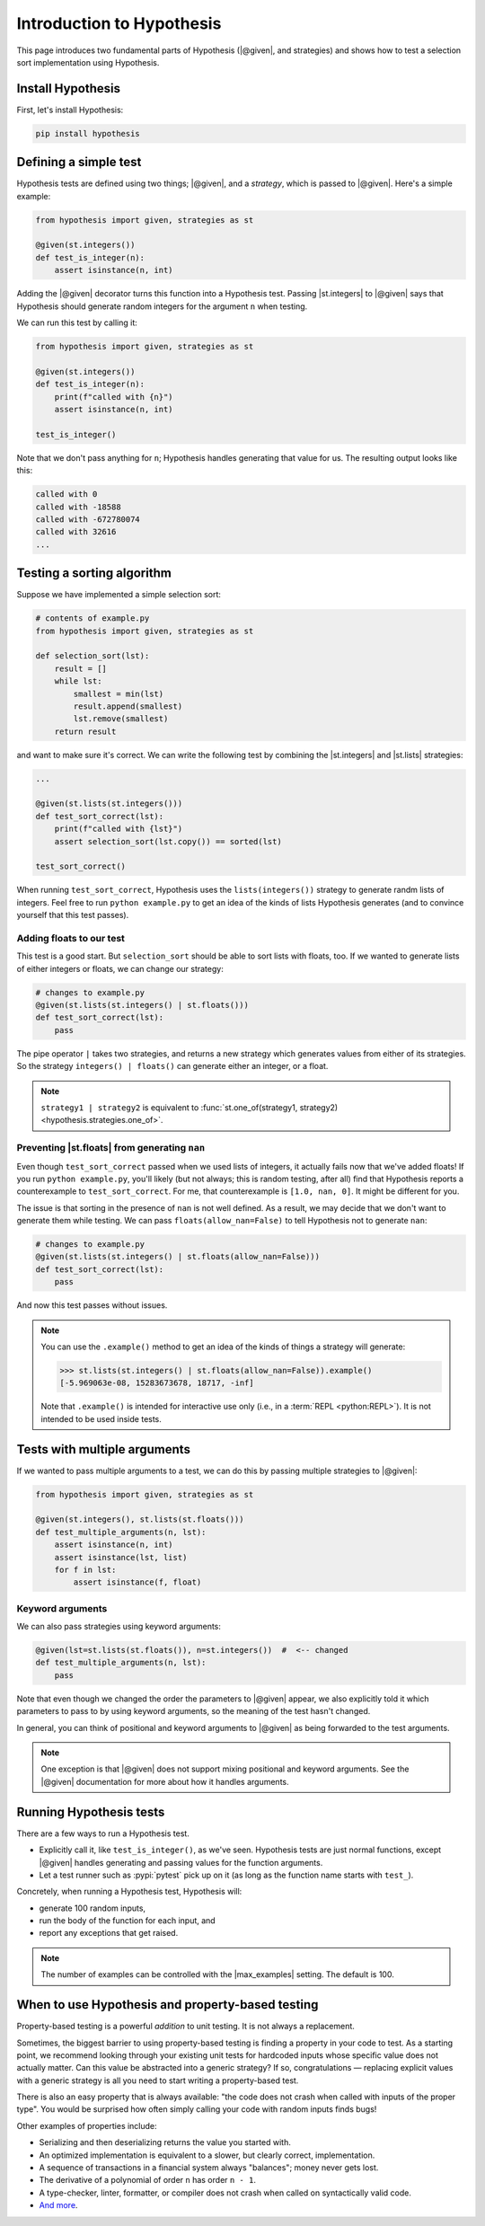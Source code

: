 Introduction to Hypothesis
==========================

This page introduces two fundamental parts of Hypothesis (|@given|, and strategies) and shows how to test a selection sort implementation using Hypothesis.

Install Hypothesis
------------------

First, let's install Hypothesis:

.. code-block:: shell

    pip install hypothesis

Defining a simple test
----------------------

Hypothesis tests are defined using two things; |@given|, and a *strategy*, which is passed to |@given|. Here's a simple example:

.. code-block:: python

    from hypothesis import given, strategies as st

    @given(st.integers())
    def test_is_integer(n):
        assert isinstance(n, int)

Adding the |@given| decorator turns this function into a Hypothesis test. Passing |st.integers| to |@given| says that Hypothesis should generate random integers for the argument ``n`` when testing.

We can run this test by calling it:

.. code-block:: python

    from hypothesis import given, strategies as st

    @given(st.integers())
    def test_is_integer(n):
        print(f"called with {n}")
        assert isinstance(n, int)

    test_is_integer()

Note that we don't pass anything for ``n``; Hypothesis handles generating that value for us. The resulting output looks like this:

.. code-block:: none

    called with 0
    called with -18588
    called with -672780074
    called with 32616
    ...


Testing a sorting algorithm
---------------------------

Suppose we have implemented a simple selection sort:

.. code-block:: python

  # contents of example.py
  from hypothesis import given, strategies as st

  def selection_sort(lst):
      result = []
      while lst:
          smallest = min(lst)
          result.append(smallest)
          lst.remove(smallest)
      return result

and want to make sure it's correct. We can write the following test by combining the |st.integers| and |st.lists| strategies:

.. code-block:: python

  ...

  @given(st.lists(st.integers()))
  def test_sort_correct(lst):
      print(f"called with {lst}")
      assert selection_sort(lst.copy()) == sorted(lst)

  test_sort_correct()

When running ``test_sort_correct``, Hypothesis uses the ``lists(integers())`` strategy to generate randm lists of integers. Feel free to run ``python example.py`` to get an idea of the kinds of lists Hypothesis generates (and to convince yourself that this test passes).

Adding floats to our test
~~~~~~~~~~~~~~~~~~~~~~~~~

This test is a good start. But ``selection_sort`` should be able to sort lists with floats, too. If we wanted to generate lists of either integers or floats, we can change our strategy:

.. code-block:: python

  # changes to example.py
  @given(st.lists(st.integers() | st.floats()))
  def test_sort_correct(lst):
      pass

The pipe operator ``|`` takes two strategies, and returns a new strategy which generates values from either of its strategies. So the strategy ``integers() | floats()`` can generate either an integer, or a float.

.. note::

  ``strategy1 | strategy2`` is equivalent to :func:`st.one_of(strategy1, strategy2) <hypothesis.strategies.one_of>`.

Preventing |st.floats| from generating ``nan``
~~~~~~~~~~~~~~~~~~~~~~~~~~~~~~~~~~~~~~~~~~~~~~

Even though ``test_sort_correct`` passed when we used lists of integers, it actually fails now that we've added floats! If you run ``python example.py``, you'll likely (but not always; this is random testing, after all) find that Hypothesis reports a counterexample to ``test_sort_correct``. For me, that counterexample is ``[1.0, nan, 0]``. It might be different for you.

The issue is that sorting in the presence of ``nan`` is not well defined. As a result, we may decide that we don't want to generate them while testing. We can pass ``floats(allow_nan=False)`` to tell Hypothesis not to generate ``nan``:

.. code-block:: python

  # changes to example.py
  @given(st.lists(st.integers() | st.floats(allow_nan=False)))
  def test_sort_correct(lst):
      pass

And now this test passes without issues.

.. note::

  You can use the ``.example()`` method to get an idea of the kinds of things a strategy will generate:

  .. code-block:: pycon

    >>> st.lists(st.integers() | st.floats(allow_nan=False)).example()
    [-5.969063e-08, 15283673678, 18717, -inf]

  Note that ``.example()`` is intended for interactive use only (i.e., in a :term:`REPL <python:REPL>`). It is not intended to be used inside tests.


Tests with multiple arguments
-----------------------------

If we wanted to pass multiple arguments to a test, we can do this by passing multiple strategies to |@given|:

.. code-block:: python

    from hypothesis import given, strategies as st

    @given(st.integers(), st.lists(st.floats()))
    def test_multiple_arguments(n, lst):
        assert isinstance(n, int)
        assert isinstance(lst, list)
        for f in lst:
            assert isinstance(f, float)

Keyword arguments
~~~~~~~~~~~~~~~~~

We can also pass strategies using keyword arguments:

.. code-block:: python

    @given(lst=st.lists(st.floats()), n=st.integers())  #  <-- changed
    def test_multiple_arguments(n, lst):
        pass

Note that even though we changed the order the parameters to |@given| appear, we also explicitly told it which parameters to pass to by using keyword arguments, so the meaning of the test hasn't changed.

In general, you can think of positional and keyword arguments to |@given| as being forwarded to the test arguments.

.. note::

  One exception is that |@given| does not support mixing positional and keyword arguments. See the |@given| documentation for more about how it handles arguments.


Running Hypothesis tests
------------------------

There are a few ways to run a Hypothesis test.

* Explicitly call it, like ``test_is_integer()``, as we've seen. Hypothesis tests are just normal functions, except |@given| handles generating and passing values for the function arguments.
* Let a test runner such as :pypi:`pytest` pick up on it (as long as the function name starts with ``test_``).

Concretely, when running a Hypothesis test, Hypothesis will:

* generate 100 random inputs,
* run the body of the function for each input, and
* report any exceptions that get raised.

.. note::

  The number of examples can be controlled with the |max_examples| setting. The default is 100.


When to use Hypothesis and property-based testing
-------------------------------------------------

Property-based testing is a powerful *addition* to unit testing. It is not always a replacement.

Sometimes, the biggest barrier to using property-based testing is finding a property in your code to test. As a starting point, we recommend looking through your existing unit tests for hardcoded inputs whose specific value does not actually matter. Can this value be abstracted into a generic strategy? If so, congratulations — replacing explicit values with a generic strategy is all you need to start writing a property-based test.

There is also an easy property that is always available: "the code does not crash when called with inputs of the proper type". You would be surprised how often simply calling your code with random inputs finds bugs!

Other examples of properties include:

* Serializing and then deserializing returns the value you started with.
* An optimized implementation is equivalent to a slower, but clearly correct, implementation.
* A sequence of transactions in a financial system always "balances"; money never gets lost.
* The derivative of a polynomial of order ``n`` has order ``n - 1``.
* A type-checker, linter, formatter, or compiler does not crash when called on syntactically valid code.
* `And more <https://fsharpforfunandprofit.com/posts/property-based-testing-2/>`_.
